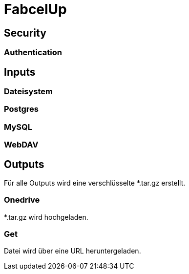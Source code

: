 = FabcelUp

== Security
=== Authentication

== Inputs

=== Dateisystem

=== Postgres

=== MySQL

=== WebDAV

== Outputs
Für alle Outputs wird eine verschlüsselte *.tar.gz erstellt.

=== Onedrive
*.tar.gz wird hochgeladen.

=== Get
Datei wird über eine URL heruntergeladen.